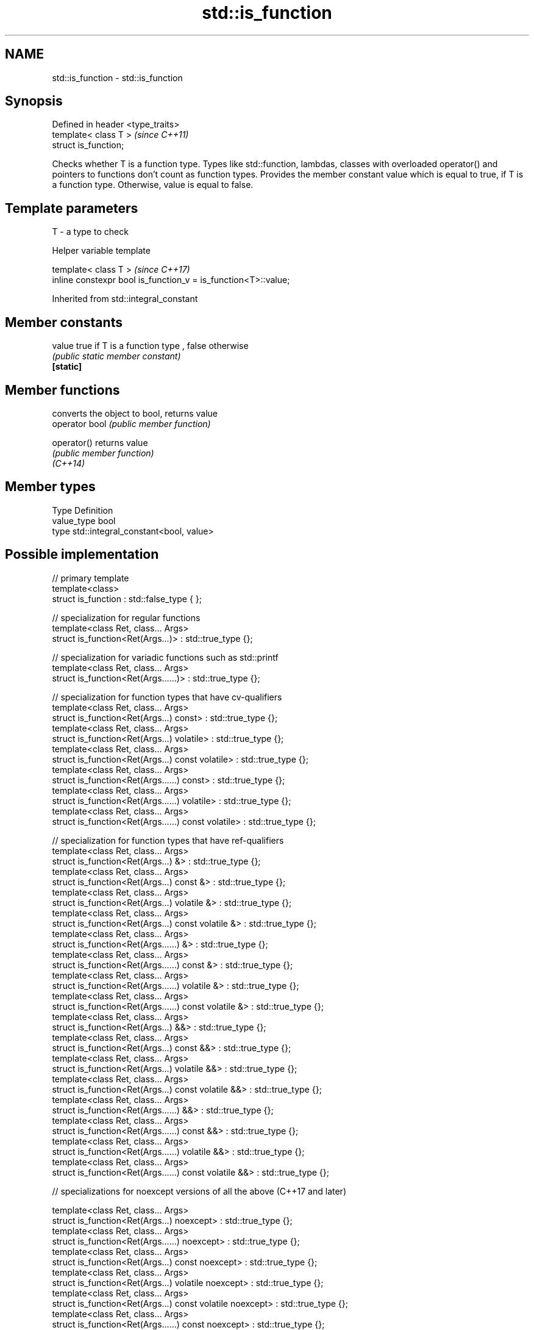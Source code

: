 .TH std::is_function 3 "2020.03.24" "http://cppreference.com" "C++ Standard Libary"
.SH NAME
std::is_function \- std::is_function

.SH Synopsis

  Defined in header <type_traits>
  template< class T >              \fI(since C++11)\fP
  struct is_function;

  Checks whether T is a function type. Types like std::function, lambdas, classes with overloaded operator() and pointers to functions don't count as function types. Provides the member constant value which is equal to true, if T is a function type. Otherwise, value is equal to false.

.SH Template parameters


  T - a type to check


  Helper variable template


  template< class T >                                           \fI(since C++17)\fP
  inline constexpr bool is_function_v = is_function<T>::value;


  Inherited from std::integral_constant


.SH Member constants



  value    true if T is a function type , false otherwise
           \fI(public static member constant)\fP
  \fB[static]\fP


.SH Member functions


                converts the object to bool, returns value
  operator bool \fI(public member function)\fP

  operator()    returns value
                \fI(public member function)\fP
  \fI(C++14)\fP


.SH Member types


  Type       Definition
  value_type bool
  type       std::integral_constant<bool, value>


.SH Possible implementation



    // primary template
    template<class>
    struct is_function : std::false_type { };

    // specialization for regular functions
    template<class Ret, class... Args>
    struct is_function<Ret(Args...)> : std::true_type {};

    // specialization for variadic functions such as std::printf
    template<class Ret, class... Args>
    struct is_function<Ret(Args......)> : std::true_type {};

    // specialization for function types that have cv-qualifiers
    template<class Ret, class... Args>
    struct is_function<Ret(Args...) const> : std::true_type {};
    template<class Ret, class... Args>
    struct is_function<Ret(Args...) volatile> : std::true_type {};
    template<class Ret, class... Args>
    struct is_function<Ret(Args...) const volatile> : std::true_type {};
    template<class Ret, class... Args>
    struct is_function<Ret(Args......) const> : std::true_type {};
    template<class Ret, class... Args>
    struct is_function<Ret(Args......) volatile> : std::true_type {};
    template<class Ret, class... Args>
    struct is_function<Ret(Args......) const volatile> : std::true_type {};

    // specialization for function types that have ref-qualifiers
    template<class Ret, class... Args>
    struct is_function<Ret(Args...) &> : std::true_type {};
    template<class Ret, class... Args>
    struct is_function<Ret(Args...) const &> : std::true_type {};
    template<class Ret, class... Args>
    struct is_function<Ret(Args...) volatile &> : std::true_type {};
    template<class Ret, class... Args>
    struct is_function<Ret(Args...) const volatile &> : std::true_type {};
    template<class Ret, class... Args>
    struct is_function<Ret(Args......) &> : std::true_type {};
    template<class Ret, class... Args>
    struct is_function<Ret(Args......) const &> : std::true_type {};
    template<class Ret, class... Args>
    struct is_function<Ret(Args......) volatile &> : std::true_type {};
    template<class Ret, class... Args>
    struct is_function<Ret(Args......) const volatile &> : std::true_type {};
    template<class Ret, class... Args>
    struct is_function<Ret(Args...) &&> : std::true_type {};
    template<class Ret, class... Args>
    struct is_function<Ret(Args...) const &&> : std::true_type {};
    template<class Ret, class... Args>
    struct is_function<Ret(Args...) volatile &&> : std::true_type {};
    template<class Ret, class... Args>
    struct is_function<Ret(Args...) const volatile &&> : std::true_type {};
    template<class Ret, class... Args>
    struct is_function<Ret(Args......) &&> : std::true_type {};
    template<class Ret, class... Args>
    struct is_function<Ret(Args......) const &&> : std::true_type {};
    template<class Ret, class... Args>
    struct is_function<Ret(Args......) volatile &&> : std::true_type {};
    template<class Ret, class... Args>
    struct is_function<Ret(Args......) const volatile &&> : std::true_type {};

    // specializations for noexcept versions of all the above (C++17 and later)

    template<class Ret, class... Args>
    struct is_function<Ret(Args...) noexcept> : std::true_type {};
    template<class Ret, class... Args>
    struct is_function<Ret(Args......) noexcept> : std::true_type {};
    template<class Ret, class... Args>
    struct is_function<Ret(Args...) const noexcept> : std::true_type {};
    template<class Ret, class... Args>
    struct is_function<Ret(Args...) volatile noexcept> : std::true_type {};
    template<class Ret, class... Args>
    struct is_function<Ret(Args...) const volatile noexcept> : std::true_type {};
    template<class Ret, class... Args>
    struct is_function<Ret(Args......) const noexcept> : std::true_type {};
    template<class Ret, class... Args>
    struct is_function<Ret(Args......) volatile noexcept> : std::true_type {};
    template<class Ret, class... Args>
    struct is_function<Ret(Args......) const volatile noexcept> : std::true_type {};
    template<class Ret, class... Args>
    struct is_function<Ret(Args...) & noexcept> : std::true_type {};
    template<class Ret, class... Args>
    struct is_function<Ret(Args...) const & noexcept> : std::true_type {};
    template<class Ret, class... Args>
    struct is_function<Ret(Args...) volatile & noexcept> : std::true_type {};
    template<class Ret, class... Args>
    struct is_function<Ret(Args...) const volatile & noexcept> : std::true_type {};
    template<class Ret, class... Args>
    struct is_function<Ret(Args......) & noexcept> : std::true_type {};
    template<class Ret, class... Args>
    struct is_function<Ret(Args......) const & noexcept> : std::true_type {};
    template<class Ret, class... Args>
    struct is_function<Ret(Args......) volatile & noexcept> : std::true_type {};
    template<class Ret, class... Args>
    struct is_function<Ret(Args......) const volatile & noexcept> : std::true_type {};
    template<class Ret, class... Args>
    struct is_function<Ret(Args...) && noexcept> : std::true_type {};
    template<class Ret, class... Args>
    struct is_function<Ret(Args...) const && noexcept> : std::true_type {};
    template<class Ret, class... Args>
    struct is_function<Ret(Args...) volatile && noexcept> : std::true_type {};
    template<class Ret, class... Args>
    struct is_function<Ret(Args...) const volatile && noexcept> : std::true_type {};
    template<class Ret, class... Args>
    struct is_function<Ret(Args......) && noexcept> : std::true_type {};
    template<class Ret, class... Args>
    struct is_function<Ret(Args......) const && noexcept> : std::true_type {};
    template<class Ret, class... Args>
    struct is_function<Ret(Args......) volatile && noexcept> : std::true_type {};
    template<class Ret, class... Args>
    struct is_function<Ret(Args......) const volatile && noexcept> : std::true_type {};



.SH Example

  
// Run this code

    #include <iostream>
    #include <type_traits>

    struct A {
        int fun() const&;
    };

    template<typename>
    struct PM_traits {};

    template<class T, class U>
    struct PM_traits<U T::*> {
        using member_type = U;
    };

    int f();

    int main()
    {
        std::cout << std::boolalpha;
        std::cout << std::is_function<A>::value << '\\n';
        std::cout << std::is_function<int(int)>::value << '\\n';
        std::cout << std::is_function<decltype(f)>::value << '\\n';
        std::cout << std::is_function<int>::value << '\\n';

        using T = PM_traits<decltype(&A::fun)>::member_type; // T is int() const&
        std::cout << std::is_function<T>::value << '\\n';
    }

.SH Output:

    false
    true
    true
    false
    true


.SH See also



  is_invocable
  is_invocable_r         checks if a type can be invoked (as if by std::invoke) with the given argument types
  is_nothrow_invocable   \fI(class template)\fP
  is_nothrow_invocable_r

  \fI(C++17)\fP

  is_object              checks if a type is an object type
                         \fI(class template)\fP
  \fI(C++11)\fP

  is_class               checks if a type is a non-union class type
                         \fI(class template)\fP
  \fI(C++11)\fP




